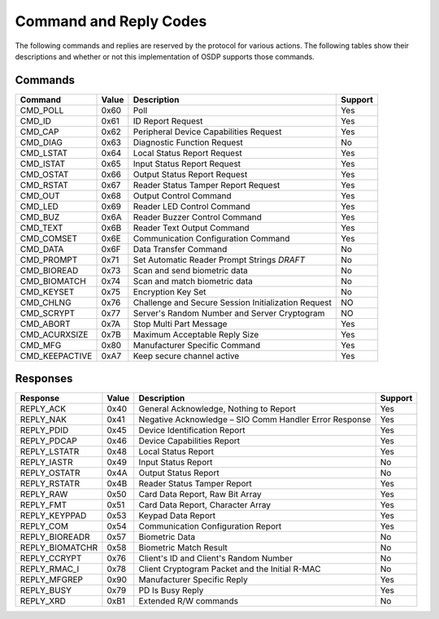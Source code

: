 Command and Reply Codes
=======================

The following commands and replies are reserved by the protocol for various
actions. The following tables show their descriptions and whether or not this
implementation of OSDP supports those commands.

Commands
--------

+-----------------+---------+-------------------------------------------------------+-----------+
| Command         | Value   | Description                                           | Support   |
+=================+=========+=======================================================+===========+
| CMD_POLL        | 0x60    | Poll                                                  | Yes       |
+-----------------+---------+-------------------------------------------------------+-----------+
| CMD_ID          | 0x61    | ID Report Request                                     | Yes       |
+-----------------+---------+-------------------------------------------------------+-----------+
| CMD_CAP         | 0x62    | Peripheral Device Capabilities Request                | Yes       |
+-----------------+---------+-------------------------------------------------------+-----------+
| CMD_DIAG        | 0x63    | Diagnostic Function Request                           | No        |
+-----------------+---------+-------------------------------------------------------+-----------+
| CMD_LSTAT       | 0x64    | Local Status Report Request                           | Yes       |
+-----------------+---------+-------------------------------------------------------+-----------+
| CMD_ISTAT       | 0x65    | Input Status Report Request                           | Yes       |
+-----------------+---------+-------------------------------------------------------+-----------+
| CMD_OSTAT       | 0x66    | Output Status Report Request                          | Yes       |
+-----------------+---------+-------------------------------------------------------+-----------+
| CMD_RSTAT       | 0x67    | Reader Status Tamper Report Request                   | Yes       |
+-----------------+---------+-------------------------------------------------------+-----------+
| CMD_OUT         | 0x68    | Output Control Command                                | Yes       |
+-----------------+---------+-------------------------------------------------------+-----------+
| CMD_LED         | 0x69    | Reader LED Control Command                            | Yes       |
+-----------------+---------+-------------------------------------------------------+-----------+
| CMD_BUZ         | 0x6A    | Reader Buzzer Control Command                         | Yes       |
+-----------------+---------+-------------------------------------------------------+-----------+
| CMD_TEXT        | 0x6B    | Reader Text Output Command                            | Yes       |
+-----------------+---------+-------------------------------------------------------+-----------+
| CMD_COMSET      | 0x6E    | Communication Configuration Command                   | Yes       |
+-----------------+---------+-------------------------------------------------------+-----------+
| CMD_DATA        | 0x6F    | Data Transfer Command                                 | No        |
+-----------------+---------+-------------------------------------------------------+-----------+
| CMD_PROMPT      | 0x71    | Set Automatic Reader Prompt Strings *DRAFT*           | No        |
+-----------------+---------+-------------------------------------------------------+-----------+
| CMD_BIOREAD     | 0x73    | Scan and send biometric data                          | No        |
+-----------------+---------+-------------------------------------------------------+-----------+
| CMD_BIOMATCH    | 0x74    | Scan and match biometric data                         | No        |
+-----------------+---------+-------------------------------------------------------+-----------+
| CMD_KEYSET      | 0x75    | Encryption Key Set                                    | No        |
+-----------------+---------+-------------------------------------------------------+-----------+
| CMD_CHLNG       | 0x76    | Challenge and Secure Session Initialization Request   | NO        |
+-----------------+---------+-------------------------------------------------------+-----------+
| CMD_SCRYPT      | 0x77    | Server's Random Number and Server Cryptogram          | NO        |
+-----------------+---------+-------------------------------------------------------+-----------+
| CMD_ABORT       | 0x7A    | Stop Multi Part Message                               | Yes       |
+-----------------+---------+-------------------------------------------------------+-----------+
| CMD_ACURXSIZE   | 0x7B    | Maximum Acceptable Reply Size                         | Yes       |
+-----------------+---------+-------------------------------------------------------+-----------+
| CMD_MFG         | 0x80    | Manufacturer Specific Command                         | Yes       |
+-----------------+---------+-------------------------------------------------------+-----------+
| CMD_KEEPACTIVE  | 0xA7    | Keep secure channel active                            | Yes       |
+-----------------+---------+-------------------------------------------------------+-----------+

Responses
---------

+--------------------+---------+----------------------------------------------------------+-----------+
| Response           | Value   | Description                                              | Support   |
+====================+=========+==========================================================+===========+
| REPLY_ACK          | 0x40    | General Acknowledge, Nothing to Report                   | Yes       |
+--------------------+---------+----------------------------------------------------------+-----------+
| REPLY_NAK          | 0x41    | Negative Acknowledge – SIO Comm Handler Error Response   | Yes       |
+--------------------+---------+----------------------------------------------------------+-----------+
| REPLY_PDID         | 0x45    | Device Identification Report                             | Yes       |
+--------------------+---------+----------------------------------------------------------+-----------+
| REPLY_PDCAP        | 0x46    | Device Capabilities Report                               | Yes       |
+--------------------+---------+----------------------------------------------------------+-----------+
| REPLY_LSTATR       | 0x48    | Local Status Report                                      | Yes       |
+--------------------+---------+----------------------------------------------------------+-----------+
| REPLY_IASTR        | 0x49    | Input Status Report                                      | No        |
+--------------------+---------+----------------------------------------------------------+-----------+
| REPLY_OSTATR       | 0x4A    | Output Status Report                                     | No        |
+--------------------+---------+----------------------------------------------------------+-----------+
| REPLY_RSTATR       | 0x4B    | Reader Status Tamper Report                              | Yes       |
+--------------------+---------+----------------------------------------------------------+-----------+
| REPLY_RAW          | 0x50    | Card Data Report, Raw Bit Array                          | Yes       |
+--------------------+---------+----------------------------------------------------------+-----------+
| REPLY_FMT          | 0x51    | Card Data Report, Character Array                        | Yes       |
+--------------------+---------+----------------------------------------------------------+-----------+
| REPLY_KEYPPAD      | 0x53    | Keypad Data Report                                       | Yes       |
+--------------------+---------+----------------------------------------------------------+-----------+
| REPLY_COM          | 0x54    | Communication Configuration Report                       | Yes       |
+--------------------+---------+----------------------------------------------------------+-----------+
| REPLY_BIOREADR     | 0x57    | Biometric Data                                           | No        |
+--------------------+---------+----------------------------------------------------------+-----------+
| REPLY_BIOMATCHR    | 0x58    | Biometric Match Result                                   | No        |
+--------------------+---------+----------------------------------------------------------+-----------+
| REPLY_CCRYPT       | 0x76    | Client's ID and Client's Random Number                   | No        |
+--------------------+---------+----------------------------------------------------------+-----------+
| REPLY_RMAC_I       | 0x78    | Client Cryptogram Packet and the Initial R-MAC           | No        |
+--------------------+---------+----------------------------------------------------------+-----------+
| REPLY_MFGREP       | 0x90    | Manufacturer Specific Reply                              | Yes       |
+--------------------+---------+----------------------------------------------------------+-----------+
| REPLY_BUSY         | 0x79    | PD Is Busy Reply                                         | Yes       |
+--------------------+---------+----------------------------------------------------------+-----------+
| REPLY_XRD          | 0xB1    | Extended R/W commands                                    | No        |
+--------------------+---------+----------------------------------------------------------+-----------+
